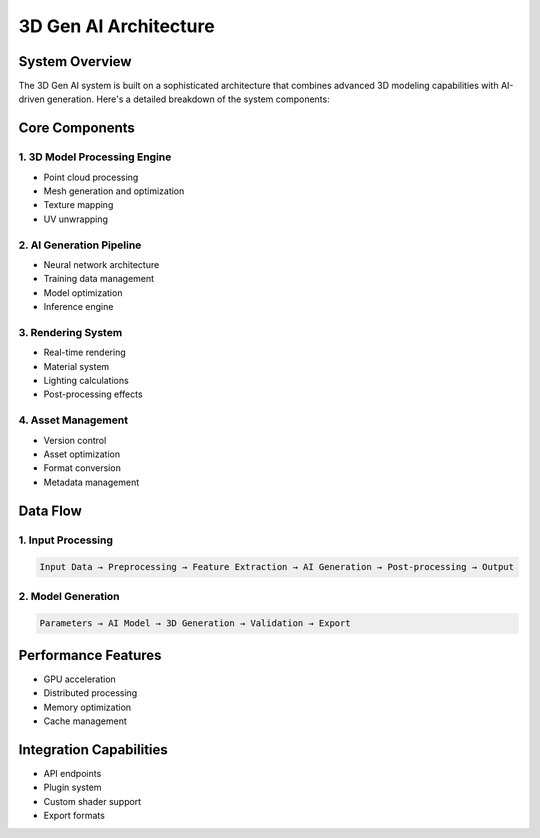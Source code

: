 3D Gen AI Architecture
======================

System Overview
---------------

The 3D Gen AI system is built on a sophisticated architecture that combines advanced 3D modeling capabilities with AI-driven generation. Here's a detailed breakdown of the system components:

Core Components
---------------

1. 3D Model Processing Engine
~~~~~~~~~~~~~~~~~~~~~~~~~~~~~

* Point cloud processing
* Mesh generation and optimization
* Texture mapping
* UV unwrapping

2. AI Generation Pipeline
~~~~~~~~~~~~~~~~~~~~~~~~~

* Neural network architecture
* Training data management
* Model optimization
* Inference engine

3. Rendering System
~~~~~~~~~~~~~~~~~~~

* Real-time rendering
* Material system
* Lighting calculations
* Post-processing effects

4. Asset Management
~~~~~~~~~~~~~~~~~~~

* Version control
* Asset optimization
* Format conversion
* Metadata management

Data Flow
---------

1. Input Processing
~~~~~~~~~~~~~~~~~~~

.. code-block:: text

   Input Data → Preprocessing → Feature Extraction → AI Generation → Post-processing → Output

2. Model Generation
~~~~~~~~~~~~~~~~~~~

.. code-block:: text

   Parameters → AI Model → 3D Generation → Validation → Export

Performance Features
--------------------

* GPU acceleration
* Distributed processing
* Memory optimization
* Cache management

Integration Capabilities
------------------------

* API endpoints
* Plugin system
* Custom shader support
* Export formats 